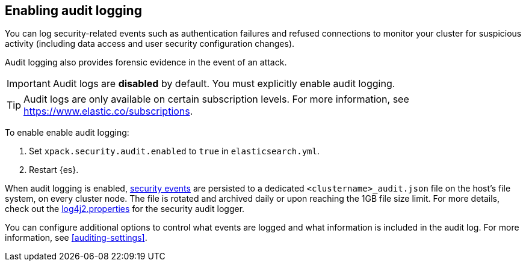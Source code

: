 [role="xpack"]
[[enable-audit-logging]]
== Enabling audit logging

You can log security-related events such as authentication failures and refused connections
to monitor your cluster for suspicious activity (including data access and user
security configuration changes).

Audit logging also provides forensic evidence in the event of an attack.

[IMPORTANT]
============================================================================
Audit logs are **disabled** by default. You must explicitly enable audit logging.
============================================================================
--
TIP: Audit logs are only available on certain subscription levels.
For more information, see https://www.elastic.co/subscriptions.
--

To enable enable audit logging:

. Set `xpack.security.audit.enabled` to `true` in `elasticsearch.yml`.
. Restart {es}.

When audit logging is enabled, <<audit-event-types, security events>> are persisted to 
a dedicated `<clustername>_audit.json` file on the host's file system, on every cluster node.
The file is rotated and archived daily or upon reaching the 1GB file size limit.
For more details, check out the
https://github.com/elastic/elasticsearch/blob/{branch}/x-pack/plugin/core/src/main/config/log4j2.properties[log4j2.properties]
for the security audit logger.

You can configure additional options to control what events are logged and 
what information is included in the audit log. 
For more information, see <<auditing-settings>>.
